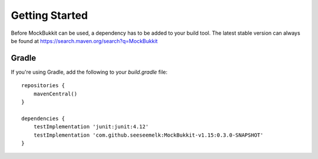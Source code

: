 Getting Started
===============

Before MockBukkit can be used, a dependency has to be added to your build tool.
The latest stable version can always be found at https://search.maven.org/search?q=MockBukkit

Gradle
------
If you're using Gradle, add the following to your `build.gradle` file:
::

    repositories {
        mavenCentral()
    }

    dependencies {
        testImplementation 'junit:junit:4.12'
        testImplementation 'com.github.seeseemelk:MockBukkit-v1.15:0.3.0-SNAPSHOT'
    }
